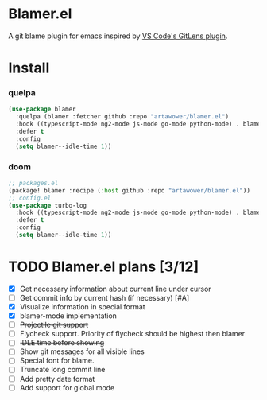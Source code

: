 * Blamer.el
A git blame plugin for emacs inspired by [[https://marketplace.visualstudio.com/items?itemName=eamodio.gitlens][VS Code's GitLens plugin]].
* Install
*** quelpa
#+BEGIN_SRC emacs-lisp
(use-package blamer
  :quelpa (blamer :fetcher github :repo "artawower/blamer.el")
  :hook ((typescript-mode ng2-mode js-mode go-mode python-mode) . blamer-mode)
  :defer t
  :config
  (setq blamer--idle-time 1))

  #+END_SRC

*** doom
#+BEGIN_SRC emacs-lisp
;; packages.el
(package! blamer :recipe (:host github :repo "artawower/blamer.el"))
;; config.el
(use-package turbo-log
  :hook ((typescript-mode ng2-mode js-mode go-mode python-mode) . blamer-mode)
  :defer t
  :config
  (setq blamer--idle-time 1))
  #+END_SRC

* TODO Blamer.el plans [3/12]
- [X] Get necessary information about current line under cursor
- [ ] Get commit info by current hash (if necessary) [#A]
- [X] Visualize information in special format
- [X] blamer-mode implementation
- [ ] +Projectile git support+
- [ ] Flycheck support. Priority of flycheck should be highest then blamer
- [ ] +IDLE time before showing+
- [ ] Show git messages for all visible lines
- [ ] Special font for blame.
- [ ] Truncate long commit line
- [ ] Add pretty date format
- [ ] Add support for global mode
